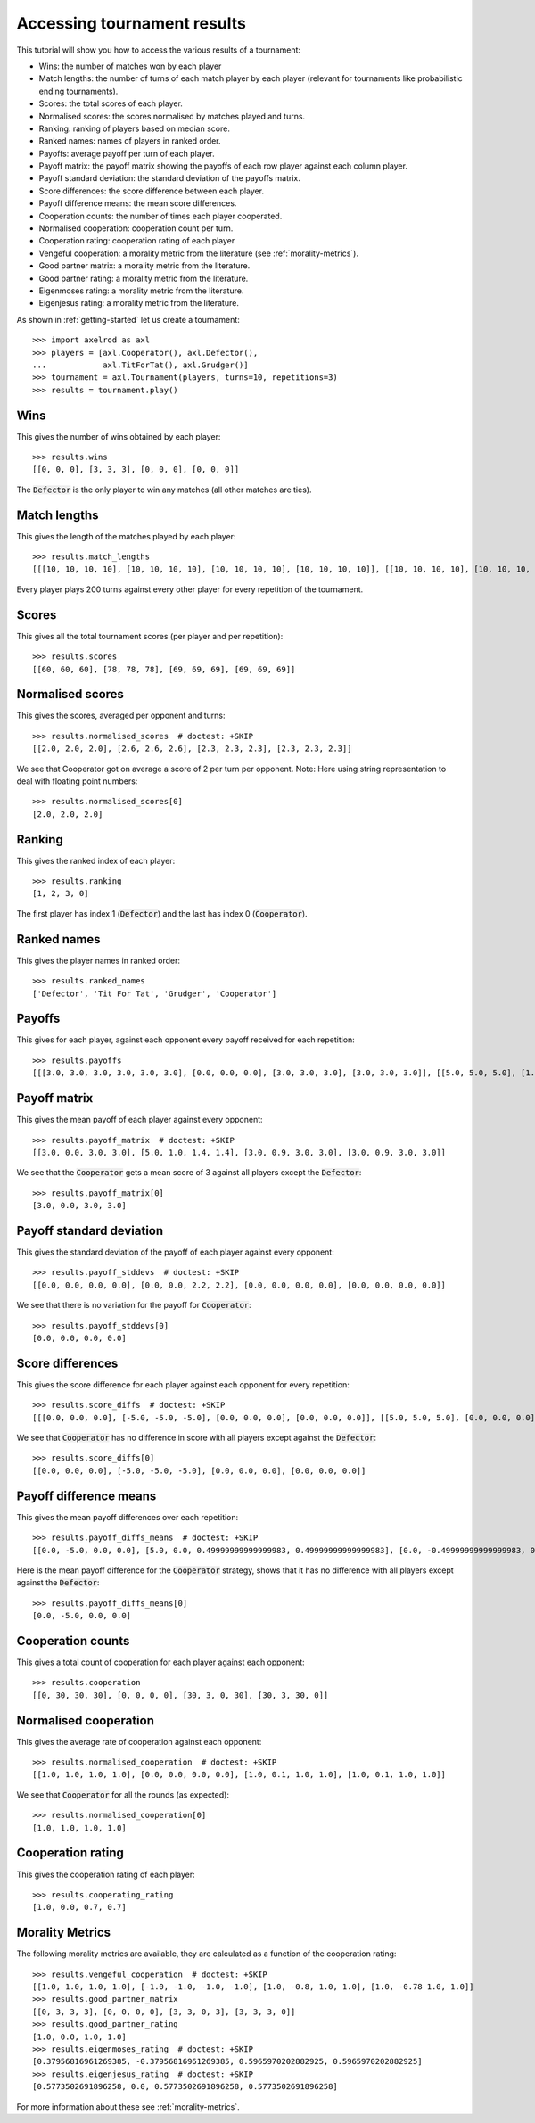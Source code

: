 .. _tournament-results:

Accessing tournament results
============================

This tutorial will show you how to access the various results of a tournament:

- Wins: the number of matches won by each player
- Match lengths: the number of turns of each match player by each player
  (relevant for tournaments like probabilistic ending tournaments).
- Scores: the total scores of each player.
- Normalised scores: the scores normalised by matches played and turns.
- Ranking: ranking of players based on median score.
- Ranked names: names of players in ranked order.
- Payoffs: average payoff per turn of each player.
- Payoff matrix: the payoff matrix showing the payoffs of each row player
  against each column player.
- Payoff standard deviation: the standard deviation of the payoffs matrix.
- Score differences: the score difference between each player.
- Payoff difference means: the mean score differences.
- Cooperation counts: the number of times each player cooperated.
- Normalised cooperation: cooperation count per turn.
- Cooperation rating: cooperation rating of each player
- Vengeful cooperation: a morality metric from the literature (see
  :ref:`morality-metrics`).
- Good partner matrix: a morality metric from the literature.
- Good partner rating: a morality metric from the literature.
- Eigenmoses rating: a morality metric from the literature.
- Eigenjesus rating: a morality metric from the literature.

As shown in :ref:`getting-started` let us create a tournament::

    >>> import axelrod as axl
    >>> players = [axl.Cooperator(), axl.Defector(),
    ...            axl.TitForTat(), axl.Grudger()]
    >>> tournament = axl.Tournament(players, turns=10, repetitions=3)
    >>> results = tournament.play()

Wins
----

This gives the number of wins obtained by each player::

    >>> results.wins
    [[0, 0, 0], [3, 3, 3], [0, 0, 0], [0, 0, 0]]


The :code:`Defector` is the only player to win any matches (all other matches
are ties).

Match lengths
-------------

This gives the length of the matches played by each player::

    >>> results.match_lengths
    [[[10, 10, 10, 10], [10, 10, 10, 10], [10, 10, 10, 10], [10, 10, 10, 10]], [[10, 10, 10, 10], [10, 10, 10, 10], [10, 10, 10, 10], [10, 10, 10, 10]], [[10, 10, 10, 10], [10, 10, 10, 10], [10, 10, 10, 10], [10, 10, 10, 10]]]

Every player plays 200 turns against every other player for every repetition of
the tournament.

Scores
------

This gives all the total tournament scores (per player and per repetition)::

    >>> results.scores
    [[60, 60, 60], [78, 78, 78], [69, 69, 69], [69, 69, 69]]

Normalised scores
-----------------

This gives the scores, averaged per opponent and turns::

    >>> results.normalised_scores  # doctest: +SKIP
    [[2.0, 2.0, 2.0], [2.6, 2.6, 2.6], [2.3, 2.3, 2.3], [2.3, 2.3, 2.3]]

We see that Cooperator got on average a score of 2 per turn per opponent.
Note: Here using string representation to deal with floating point numbers::

    >>> results.normalised_scores[0]
    [2.0, 2.0, 2.0]

Ranking
-------

This gives the ranked index of each player::

    >>> results.ranking
    [1, 2, 3, 0]

The first player has index 1 (:code:`Defector`) and the last has index 0
(:code:`Cooperator`).

Ranked names
------------

This gives the player names in ranked order::

    >>> results.ranked_names
    ['Defector', 'Tit For Tat', 'Grudger', 'Cooperator']


Payoffs
-------

This gives for each player, against each opponent every payoff received for
each repetition::

    >>> results.payoffs
    [[[3.0, 3.0, 3.0, 3.0, 3.0, 3.0], [0.0, 0.0, 0.0], [3.0, 3.0, 3.0], [3.0, 3.0, 3.0]], [[5.0, 5.0, 5.0], [1.0, 1.0, 1.0, 1.0, 1.0, 1.0], [1.4, 1.4, 1.4], [1.4, 1.4, 1.4]], [[3.0, 3.0, 3.0], [0.9, 0.9, 0.9], [3.0, 3.0, 3.0, 3.0, 3.0, 3.0], [3.0, 3.0, 3.0]], [[3.0, 3.0, 3.0], [0.9, 0.9, 0.9], [3.0, 3.0, 3.0], [3.0, 3.0, 3.0, 3.0, 3.0, 3.0]]]

Payoff matrix
-------------

This gives the mean payoff of each player against every opponent::

    >>> results.payoff_matrix  # doctest: +SKIP
    [[3.0, 0.0, 3.0, 3.0], [5.0, 1.0, 1.4, 1.4], [3.0, 0.9, 3.0, 3.0], [3.0, 0.9, 3.0, 3.0]]

We see that the :code:`Cooperator` gets a mean score of 3 against all players except the :code:`Defector`::

    >>> results.payoff_matrix[0]
    [3.0, 0.0, 3.0, 3.0]

Payoff standard deviation
-------------------------

This gives the standard deviation of the payoff of each player against
every opponent::

    >>> results.payoff_stddevs  # doctest: +SKIP
    [[0.0, 0.0, 0.0, 0.0], [0.0, 0.0, 2.2, 2.2], [0.0, 0.0, 0.0, 0.0], [0.0, 0.0, 0.0, 0.0]]

We see that there is no variation for the payoff for :code:`Cooperator`::

    >>> results.payoff_stddevs[0]
    [0.0, 0.0, 0.0, 0.0]

Score differences
-----------------

This gives the score difference for each player against each opponent for every
repetition::

    >>> results.score_diffs  # doctest: +SKIP
    [[[0.0, 0.0, 0.0], [-5.0, -5.0, -5.0], [0.0, 0.0, 0.0], [0.0, 0.0, 0.0]], [[5.0, 5.0, 5.0], [0.0, 0.0, 0.0], [0.4999999999999999, 0.4999999999999999, 0.4999999999999999], [0.4999999999999999, 0.4999999999999999, 0.4999999999999999]], [[0.0, 0.0, 0.0], [-0.4999999999999999, -0.4999999999999999, -0.4999999999999999], [0.0, 0.0, 0.0], [0.0, 0.0, 0.0]], [[0.0, 0.0, 0.0], [-0.4999999999999999, -0.4999999999999999, -0.4999999999999999], [0.0, 0.0, 0.0], [0.0, 0.0, 0.0]]]

We see that :code:`Cooperator` has no difference in score with all players
except against the :code:`Defector`::

    >>> results.score_diffs[0]
    [[0.0, 0.0, 0.0], [-5.0, -5.0, -5.0], [0.0, 0.0, 0.0], [0.0, 0.0, 0.0]]

Payoff difference means
-----------------------

This gives the mean payoff differences over each repetition::

    >>> results.payoff_diffs_means  # doctest: +SKIP
    [[0.0, -5.0, 0.0, 0.0], [5.0, 0.0, 0.49999999999999983, 0.49999999999999983], [0.0, -0.49999999999999983, 0.0, 0.0], [0.0, -0.49999999999999983, 0.0, 0.0]]

Here is the mean payoff difference for the :code:`Cooperator` strategy, shows
that it has no difference with all players except against the
:code:`Defector`::

    >>> results.payoff_diffs_means[0]
    [0.0, -5.0, 0.0, 0.0]

Cooperation counts
------------------

This gives a total count of cooperation for each player against each opponent::

    >>> results.cooperation
    [[0, 30, 30, 30], [0, 0, 0, 0], [30, 3, 0, 30], [30, 3, 30, 0]]

Normalised cooperation
----------------------

This gives the average rate of cooperation against each opponent::

    >>> results.normalised_cooperation  # doctest: +SKIP
    [[1.0, 1.0, 1.0, 1.0], [0.0, 0.0, 0.0, 0.0], [1.0, 0.1, 1.0, 1.0], [1.0, 0.1, 1.0, 1.0]]

We see that :code:`Cooperator` for all the rounds (as expected)::

    >>> results.normalised_cooperation[0]
    [1.0, 1.0, 1.0, 1.0]


Cooperation rating
------------------

This gives the cooperation rating of each player::

    >>> results.cooperating_rating
    [1.0, 0.0, 0.7, 0.7]

Morality Metrics
----------------

The following morality metrics are available, they are calculated as a function
of the cooperation rating::

    >>> results.vengeful_cooperation  # doctest: +SKIP
    [[1.0, 1.0, 1.0, 1.0], [-1.0, -1.0, -1.0, -1.0], [1.0, -0.8, 1.0, 1.0], [1.0, -0.78 1.0, 1.0]]
    >>> results.good_partner_matrix
    [[0, 3, 3, 3], [0, 0, 0, 0], [3, 3, 0, 3], [3, 3, 3, 0]]
    >>> results.good_partner_rating
    [1.0, 0.0, 1.0, 1.0]
    >>> results.eigenmoses_rating  # doctest: +SKIP
    [0.37956816961269385, -0.37956816961269385, 0.5965970202882925, 0.5965970202882925]
    >>> results.eigenjesus_rating  # doctest: +SKIP
    [0.5773502691896258, 0.0, 0.5773502691896258, 0.5773502691896258]

For more information about these see :ref:`morality-metrics`.
